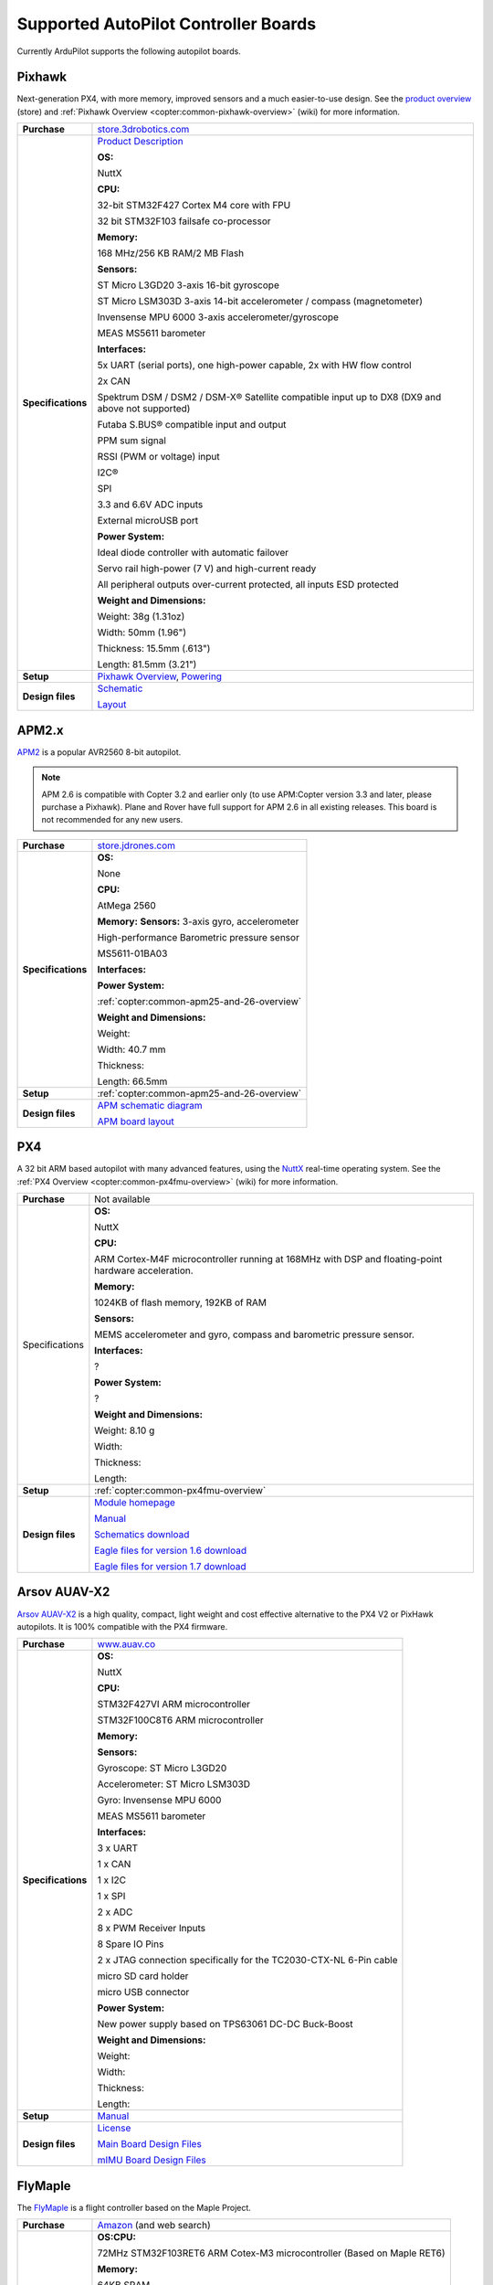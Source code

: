 .. _supported-autopilot-controller-boards:

=====================================
Supported AutoPilot Controller Boards
=====================================

Currently ArduPilot supports the following autopilot boards.

Pixhawk
=======

Next-generation PX4, with more memory, improved sensors and a much
easier-to-use design. See the `product overview <https://store.3drobotics.com/products/3dr-pixhawk#product-description>`__
(store) and :ref:`Pixhawk Overview <copter:common-pixhawk-overview>` (wiki)
for more information.

+--------------------------------------+----------------------------------------------------------------------------------------------------+
| **Purchase**                         | `store.3drobotics.com <https://store.3drobotics.com/products/3dr-pixhawk>`__                       |
+--------------------------------------+----------------------------------------------------------------------------------------------------+
| **Specifications**                   | `Product Description <https://store.3drobotics.com/products/3dr-pixhawk#product-description>`__    |
|                                      |                                                                                                    |
|                                      | **OS:**                                                                                            |
|                                      |                                                                                                    |
|                                      | NuttX                                                                                              |
|                                      |                                                                                                    |
|                                      | **CPU:**                                                                                           |
|                                      |                                                                                                    |
|                                      | 32-bit STM32F427 Cortex M4 core with FPU                                                           |
|                                      |                                                                                                    |
|                                      | 32 bit STM32F103 failsafe co-processor                                                             |
|                                      |                                                                                                    |
|                                      | **Memory:**                                                                                        |
|                                      |                                                                                                    |
|                                      | 168 MHz/256 KB RAM/2 MB Flash                                                                      |
|                                      |                                                                                                    |
|                                      | **Sensors:**                                                                                       |
|                                      |                                                                                                    |
|                                      | ST Micro L3GD20 3-axis 16-bit gyroscope                                                            |
|                                      |                                                                                                    |
|                                      | ST Micro LSM303D 3-axis 14-bit accelerometer / compass (magnetometer)                              |
|                                      |                                                                                                    |
|                                      | Invensense MPU 6000 3-axis                                                                         |
|                                      | accelerometer/gyroscope                                                                            |
|                                      |                                                                                                    |
|                                      | MEAS MS5611 barometer                                                                              |
|                                      |                                                                                                    |
|                                      | **Interfaces:**                                                                                    |
|                                      |                                                                                                    |
|                                      | 5x UART (serial ports), one high-power capable, 2x with HW flow control                            |
|                                      |                                                                                                    |
|                                      | 2x CAN                                                                                             |
|                                      |                                                                                                    |
|                                      | Spektrum DSM / DSM2 / DSM-X®                                                                       |
|                                      | Satellite compatible input up to DX8 (DX9 and above not supported)                                 |
|                                      |                                                                                                    |
|                                      | Futaba S.BUS® compatible input and output                                                          |
|                                      |                                                                                                    |
|                                      | PPM sum signal                                                                                     |
|                                      |                                                                                                    |
|                                      | RSSI (PWM or voltage) input                                                                        |
|                                      |                                                                                                    |
|                                      | I2C®                                                                                               |
|                                      |                                                                                                    |
|                                      | SPI                                                                                                |
|                                      |                                                                                                    |
|                                      | 3.3 and 6.6V ADC inputs                                                                            |
|                                      |                                                                                                    |
|                                      | External microUSB port                                                                             |
|                                      |                                                                                                    |
|                                      | **Power System:**                                                                                  |
|                                      |                                                                                                    |
|                                      | Ideal diode controller with                                                                        |
|                                      | automatic failover                                                                                 |
|                                      |                                                                                                    |
|                                      | Servo rail high-power (7 V) and high-current ready                                                 |
|                                      |                                                                                                    |
|                                      | All peripheral outputs over-current                                                                |
|                                      | protected, all inputs ESD protected                                                                |
|                                      |                                                                                                    |
|                                      | **Weight and Dimensions:**                                                                         |
|                                      |                                                                                                    |    
|                                      | Weight: 38g (1.31oz)                                                                               |
|                                      |                                                                                                    |
|                                      | Width: 50mm (1.96")                                                                                |
|                                      |                                                                                                    |
|                                      | Thickness: 15.5mm (.613")                                                                          |
|                                      |                                                                                                    |
|                                      | Length: 81.5mm (3.21")                                                                             |
+--------------------------------------+----------------------------------------------------------------------------------------------------+
| **Setup**                            | `Pixhawk Overview <http://copter.ardupilot.com/common-pixhawk-overview/#specifications>`__,        |
|                                      | `Powering <http://copter.ardupilot.com/wiki/common-powering-the-pixhawk/>`__                       |
+--------------------------------------+----------------------------------------------------------------------------------------------------+
| **Design files**                     | `Schematic <http://firmware.ardupilot.org/downloads/wiki/pdf_guides/px4fmuv2.4.3_schematic.pdf>`__ |
|                                      |                                                                                                    |
|                                      | `Layout <http://firmware.ardupilot.org/downloads/wiki/pdf_guides/Pixhawk-Open-Hardware.zip>`__     |
+--------------------------------------+----------------------------------------------------------------------------------------------------+

APM2.x
======

`APM2 <http://store.jdrones.com/ArduPilot_MEGA_2_5_p/fcapm25side.htm>`__
is a popular AVR2560 8-bit autopilot.

.. note::

   APM 2.6 is compatible with Copter 3.2 and earlier only (to use
   APM:Copter version 3.3 and later, please purchase a Pixhawk). Plane and
   Rover have full support for APM 2.6 in all existing releases. This board
   is not recommended for any new users.

+--------------------------------------+--------------------------------------------+
| **Purchase**                         | |jdrones_amp2.x|                           |
+--------------------------------------+--------------------------------------------+
| **Specifications**                   | **OS:**                                    |
|                                      |                                            |
|                                      | None                                       |
|                                      |                                            |
|                                      | **CPU:**                                   |
|                                      |                                            |
|                                      | AtMega 2560                                |
|                                      |                                            |
|                                      | **Memory:**                                |
|                                      | **Sensors:**                               |
|                                      | 3-axis gyro, accelerometer                 |
|                                      |                                            |
|                                      | High-performance Barometric pressure       |
|                                      | sensor                                     |
|                                      |                                            |
|                                      | MS5611-01BA03                              |
|                                      |                                            |
|                                      | **Interfaces:**                            |
|                                      |                                            |
|                                      | **Power System:**                          |
|                                      |                                            |
|                                      | :ref:`copter:common-apm25-and-26-overview` |
|                                      |                                            |
|                                      | **Weight and Dimensions:**                 |
|                                      |                                            |
|                                      | Weight:                                    |
|                                      |                                            |
|                                      | Width: 40.7 mm                             |
|                                      |                                            |
|                                      | Thickness:                                 |
|                                      |                                            |
|                                      | Length: 66.5mm                             |
+--------------------------------------+--------------------------------------------+
| **Setup**                            | :ref:`copter:common-apm25-and-26-overview` |
+--------------------------------------+--------------------------------------------+
| **Design files**                     | |APM_v25_schematic.pdf|                    |
|                                      |                                            |
|                                      | |APM_v252_RELEASE.zip|                     |
|                                      |                                            |
+--------------------------------------+--------------------------------------------+

.. |APM_v252_RELEASE.zip| replace:: `APM board layout <http://firmware.ardupilot.org/downloads/wiki/pdf_guides/APM_v252_RELEASE.zip>`__
.. |APM_v25_schematic.pdf| replace:: `APM schematic diagram <http://firmware.ardupilot.org/downloads/wiki/pdf_guides/APM_v25_schematic.pdf>`__
.. |jdrones_amp2.x| replace:: `store.jdrones.com <http://store.jdrones.com/ArduPilot_MEGA_2_5_p/fcapm25side.htm>`__  

PX4
===

A 32 bit ARM based autopilot with many advanced features, using the
`NuttX <http://nuttx.org/>`__ real-time operating system. See the :ref:`PX4 Overview <copter:common-px4fmu-overview>`
(wiki) for more information.

+--------------------------------------+--------------------------------------+
| **Purchase**                         | Not available                        |
+--------------------------------------+--------------------------------------+
| Specifications                       | **OS:**                              |
|                                      |                                      |
|                                      |                                      |
|                                      | NuttX                                |
|                                      |                                      |
|                                      | **CPU:**                             |
|                                      |                                      |
|                                      | ARM Cortex-M4F microcontroller       |
|                                      | running at 168MHz with DSP and       |
|                                      | floating-point hardware              |
|                                      | acceleration.                        |
|                                      |                                      |
|                                      | **Memory:**                          |
|                                      |                                      |
|                                      | 1024KB of flash memory, 192KB of RAM |
|                                      |                                      |
|                                      | **Sensors:**                         |
|                                      |                                      |
|                                      | MEMS accelerometer and gyro, compass |
|                                      | and barometric pressure sensor.      |
|                                      |                                      |
|                                      | **Interfaces:**                      |
|                                      |                                      |
|                                      | ?                                    |
|                                      |                                      |
|                                      | **Power System:**                    |
|                                      |                                      |
|                                      | ?                                    |
|                                      |                                      |
|                                      | **Weight and Dimensions:**           |
|                                      |                                      |
|                                      | Weight: 8.10 g                       |
|                                      |                                      |
|                                      | Width:                               |
|                                      |                                      |
|                                      | Thickness:                           |
|                                      |                                      |
|                                      | Length:                              |
+--------------------------------------+--------------------------------------+
| **Setup**                            | :ref:`copter:common-px4fmu-overview` |
+--------------------------------------+--------------------------------------+
| **Design files**                     | |PX4_home_page|                      |
|                                      |                                      |
|                                      | |PX4_manual|                         |
|                                      |                                      |
|                                      | |PX4_schematic|                      |
|                                      |                                      |
|                                      | |PX4_eagle_1_6|                      |
|                                      |                                      |
|                                      | |PX4_eagle_1_7|                      |
+--------------------------------------+--------------------------------------+


.. |PX4_home_page| replace:: `Module homepage <https://pixhawk.ethz.ch/px4/modules/px4fmu>`__
.. |PX4_manual| replace:: `Manual <https://pixhawk.ethz.ch/px4/_media/modules/px4fmu-manual-v1.6.pdf>`__
.. |PX4_schematic| replace:: `Schematics download <https://pixhawk.ethz.ch/px4/_media/modules/px4fmu-schematic-v1.6.pdf>`__
.. |PX4_eagle_1_6| replace:: `Eagle files for version 1.6 download <http://stuff.storediydrones.com/PX4FMUv1.6.zip>`__
.. |PX4_eagle_1_7| replace:: `Eagle files for version 1.7 download <http://stuff.storediydrones.com/PX4FMUv1.7.zip>`__    



Arsov AUAV-X2
=============

`Arsov AUAV-X2 <http://www.auav.co/product-p/auavx2.htm>`__ is a high
quality, compact, light weight and cost effective alternative to the PX4
V2 or PixHawk autopilots. It is 100% compatible with the PX4 firmware.

+--------------------------------------+--------------------------------------+
| **Purchase**                         | `www.auav.co <http://www.auav.co/pro |
|                                      | duct-p/auavx2.htm>`__                |
+--------------------------------------+--------------------------------------+
| **Specifications**                   | **OS:**                              |
|                                      |                                      |
|                                      |                                      |
|                                      | NuttX                                |
|                                      |                                      |
|                                      | **CPU:**                             |
|                                      |                                      |
|                                      | STM32F427VI ARM microcontroller      |
|                                      |                                      |
|                                      | STM32F100C8T6 ARM microcontroller    |
|                                      |                                      |
|                                      | **Memory:**                          |
|                                      |                                      |
|                                      | **Sensors:**                         |
|                                      |                                      |
|                                      | Gyroscope: ST Micro L3GD20           |
|                                      |                                      |
|                                      | Accelerometer: ST Micro LSM303D      |
|                                      |                                      |
|                                      | Gyro: Invensense MPU 6000            |
|                                      |                                      |
|                                      | MEAS MS5611 barometer                |
|                                      |                                      |
|                                      | **Interfaces:**                      |
|                                      |                                      |
|                                      | 3 x UART                             |
|                                      |                                      |
|                                      | 1 x CAN                              |
|                                      |                                      |
|                                      | 1 x I2C                              |
|                                      |                                      |
|                                      | 1 x SPI                              |
|                                      |                                      |
|                                      | 2 x ADC                              |
|                                      |                                      |
|                                      | 8 x PWM Receiver Inputs              |
|                                      |                                      |
|                                      | 8 Spare IO Pins                      |
|                                      |                                      |
|                                      | 2 x JTAG connection specifically for |
|                                      | the TC2030-CTX-NL 6-Pin cable        |
|                                      |                                      |
|                                      | micro SD card holder                 |
|                                      |                                      |
|                                      | micro USB connector                  |
|                                      |                                      |
|                                      | **Power System:**                    |
|                                      |                                      |
|                                      | New power supply based on TPS63061   |
|                                      | DC-DC Buck-Boost                     |
|                                      |                                      |
|                                      | **Weight and Dimensions:**           |
|                                      |                                      |
|                                      | Weight:                              |
|                                      |                                      |
|                                      | Width:                               |
|                                      |                                      |
|                                      | Thickness:                           |
|                                      |                                      |
|                                      | Length:                              |
+--------------------------------------+--------------------------------------+
| **Setup**                            | `Manual <http://www.auav.co/v/Public |
|                                      | Downloads/AUAV_X2_Manual.pdf>`__     |
+--------------------------------------+--------------------------------------+
| **Design files**                     | `License <https://github.com/PX4/Har |
|                                      | dware/blob/master/README.md>`__      |
|                                      |                                      |
|                                      | `Main Board Design                   |
|                                      | Files <http://www.auav.co/v/PublicDo |
|                                      | wnloads/AUAV_X2_R01.zip>`__          |
|                                      |                                      |
|                                      | `mIMU Board Design                   |
|                                      | Files <http://www.auav.co/v/PublicDo |
|                                      | wnloads/AUAV_Micro_IMU_V2.zip>`__    |
+--------------------------------------+--------------------------------------+

FlyMaple
========

The `FlyMaple <http://www.dfrobot.com/wiki/index.php?title=Flymaple_V1.1(SKU:DFR0188)>`__
is a flight controller based on the Maple Project.

+--------------------------------------+--------------------------------------------------------------------------------------------------------+
| **Purchase**                         | `Amazon <http://www.amazon.com/Flymaple-A-flight-controller-DOF-IMU/dp/B00B0ROZ2Q>`__                  |
|                                      | (and web search)                                                                                       |
+--------------------------------------+--------------------------------------------------------------------------------------------------------+
| **Specifications**                   | **OS:CPU:**                                                                                            |
|                                      |                                                                                                        |
|                                      | 72MHz STM32F103RET6 ARM Cotex-M3 microcontroller (Based on Maple RET6)                                 |
|                                      |                                                                                                        |
|                                      | **Memory:**                                                                                            |
|                                      |                                                                                                        |
|                                      | 64KB SRAM                                                                                              |
|                                      |                                                                                                        |
|                                      | 512KB FLASH ROM                                                                                        |
|                                      |                                                                                                        |
|                                      | **Sensors:**                                                                                           |
|                                      |                                                                                                        |
|                                      | ITG3205 3-Axis gyroscope                                                                               |
|                                      |                                                                                                        |
|                                      | ADXL345 3-Axis accelerometer                                                                           |
|                                      |                                                                                                        |
|                                      | HMC5883 3-Axis compass                                                                                 |
|                                      |                                                                                                        |
|                                      | BMP085 Barometer                                                                                       |
|                                      |                                                                                                        |
|                                      | **Interfaces:**                                                                                        |
|                                      |                                                                                                        |
|                                      | 3x 6-Channel GPIO, used to control                                                                     |
|                                      | 6-channel ESC/Servo                                                                                    |
|                                      |                                                                                                        |
|                                      | 3x 8-Channel GPIO, used to capture                                                                     |
|                                      | RC receiver output                                                                                     |
|                                      |                                                                                                        |
|                                      | 2x USART (serial) ports ready for                                                                      |
|                                      | XBee and GPS devices                                                                                   |
|                                      |                                                                                                        |
|                                      | 2x I2C interfaces ready for                                                                            |
|                                      | ultrasonic sensor altimeters                                                                           |
|                                      |                                                                                                        |
|                                      | Arduino Shield compatible female head interface (AREF, GND)                                            |
|                                      |                                                                                                        |
|                                      | SWD/JTAG debugger compatible                                                                           |
|                                      |                                                                                                        |
|                                      | **Power System:**                                                                                      |
|                                      |                                                                                                        |
|                                      | 7 - 12v External Power supply from                                                                     |
|                                      | the 2p JST connector                                                                                   |
|                                      |                                                                                                        |
|                                      | Output Voltage: 3.3v/5v or External                                                                    |
|                                      | input power                                                                                            |
|                                      |                                                                                                        |
|                                      | **Weight and Dimensions:**                                                                             |
|                                      |                                                                                                        |
|                                      | Weight: 15g                                                                                            |
|                                      |                                                                                                        |
|                                      | Width: 50 mm                                                                                           |
|                                      |                                                                                                        |
|                                      | Thickness: 12 mm                                                                                       |
|                                      |                                                                                                        |
|                                      | Length: 50 mm                                                                                          |
+--------------------------------------+--------------------------------------------------------------------------------------------------------+
| **Setup**                            | :ref:`building-apm-for-flymaple`                                                                       |
|                                      |                                                                                                        |
|                                      | `FlymapleArdupilotHowTo.pdf <http://uav.tridgell.net/Flymaple/FlymapleArdupilotHowTo.pdf>`__ (Rover)   |
+--------------------------------------+--------------------------------------------------------------------------------------------------------+
| **Design files**                     | `Wiki Doc <http://www.dfrobot.com/wiki/index.php?title=Flymaple_V1.1(SKU:DFR0188)>`__                  |
|                                      |                                                                                                        |
|                                      | `Maple Sample sketch <http://www.dfrobot.com/image/data/DFR0188/FlyMaple1_0%20sample%20code.zip>`__    |
|                                      |                                                                                                        |
|                                      | `Schematic <http://www.dfrobot.com/image/data/DFR0188/FlyMapleV1.1%20sch.pdf>`__                       |
|                                      |                                                                                                        |
|                                      | `Sensor datasheet zip <http://www.dfrobot.com/image/data/DFR0188/Sensor%20Datasheet.zip>`__            |
|                                      |                                                                                                        |
|                                      | `Layout drawing <http://www.dfrobot.com/image/data/DFR0188/Top%20Assembly%20Drawing.pdf>`__            |
|                                      |                                                                                                        |
|                                      | `Maple homepage <http://leaflabs.com/>`__                                                              |
+--------------------------------------+--------------------------------------------------------------------------------------------------------+


.. _supported-autopilot-controller-boards_erle-brain2_autopilot:

Erle-Brain 2 autopilot
======================

:ref:`Erle-Brain 2 <copter:common-erle-brain-linux-autopilot>` An
autopilot for making drones and robots powered by Debian/Ubuntu and with
official support for the Robot Operating System (ROS). It has access to
the first app store for drones and robots.

.. note::

   `Erle-Brain 2 <https://erlerobotics.com/blog/product/erle-brain-v2/>`__ is a
   commercial artificial robotic brain that runs APM autopilot. It combines
   a Raspberry Pi 2, a sensor cape and other components in order to achieve
   a complete embedded Linux board.

+--------------------------------------+--------------------------------------+
| **Purchase**                         | |erlebrain_2_purchase|               |
+--------------------------------------+--------------------------------------+
| **Specifications**                   | **OS:**                              |
|                                      |                                      |
|                                      |                                      |
|                                      | Linux Debian or Ubuntu               |
|                                      |                                      |
|                                      | **CPU:**                             |
|                                      |                                      |
|                                      | 900MHz quad-core ARM Cortex-A7 CPU   |
|                                      |                                      |
|                                      | **Sensors:**                         |
|                                      |                                      |
|                                      | Gravity sensor, gyroscope, digital   |
|                                      | compass, Pressure sensor and         |
|                                      | temperature sensor, ADC for battery  |
|                                      | sensing                              |
|                                      |                                      |
|                                      | **Interfaces:**                      |
|                                      |                                      |
|                                      | 12x PWM, 1x RC IN, 1x Power Module   |
|                                      | Connector, 1x I2C connector, 1x UART |
|                                      | connector, 4 USB ports, Full HDMI    |
|                                      | port, 10/100 Ethernet, Combined      |
|                                      | 3.5mm audio jack and composite.      |
|                                      |                                      |
|                                      | **Camera (optional):** 5MP Fixed     |
|                                      | focus lens, 2592 x 1944 pixel static |
|                                      | images, supports 1080p30, 720p60 and |
|                                      | 640x480p60/90 video record           |
|                                      |                                      |
|                                      | **Power System:**                    |
|                                      |                                      |
|                                      | Traditional Power modules            |
|                                      |                                      |
|                                      | **Weight and Dimensions:**           |
|                                      |                                      |
|                                      | Weight: 100 grams                    |
|                                      |                                      |
|                                      | 70x96x20mm (without camera)          |
|                                      |                                      |
|                                      | 70x96x58.3mm (with camera),          |
+--------------------------------------+--------------------------------------+
| **Setup**                            | `Documentation <http://erlerobotics. |
|                                      | com/docs/>`__                        |
+--------------------------------------+--------------------------------------+


.. |erlebrain_2_purchase| replace:: `Erle-Brain2 (store) <https://erlerobotics.com/blog/product/erle-brain-v2/>`__



.. _supported-autopilot-controller-boards_erle-brain_autopilot:

Erle-Brain 1 autopilot (discontinued)
=====================================

:ref:`Erle-Brain <copter:common-erle-brain-linux-autopilot>` An
autopilot for making drones powered by Ubuntu and with official support
for the Robot Operating System (ROS). It has access to the first app
store for drones and robots.

.. note::

   Erle-Brain is a commercial autopilot. It combines a BeagleBone
   Black, the :ref:`PixHawk Fire Cape <supported-autopilot-controller-boards_pixhawk_fire_cape_pxf>` (above) and
   other components.

+--------------------------------------+-----------------------------------------------------------------------------+
| **Purchase**                         | `erle-brain <http://erlerobotics.com/blog/product/erle-brain/>`__           |
+--------------------------------------+-----------------------------------------------------------------------------+
| **Specifications**                   | **OS:**                                                                     |
|                                      |                                                                             |
|                                      |                                                                             |
|                                      | Linux Ubuntu                                                                |
|                                      |                                                                             |
|                                      | **CPU:**                                                                    |
|                                      |                                                                             |
|                                      | Cortex-A8 @ 1 GHz,                                                          |
|                                      |                                                                             |
|                                      | **Memory:**                                                                 |
|                                      |                                                                             |
|                                      | 512 MB DDR3 with 4GB of flash memory                                        |
|                                      | (8bit Embedded MMC)                                                         |
|                                      |                                                                             |
|                                      | **Sensors:**                                                                |
|                                      |                                                                             |
|                                      | MPU6000, MPU9250, LSM9DS0,                                                  |
|                                      | MS5611-01BA                                                                 |
|                                      |                                                                             |
|                                      | **Interfaces:**                                                             |
|                                      |                                                                             |
|                                      | SPI, 3xI2C, 2xUART, CAN, Buzzer,                                            |
|                                      | Safety, 8 PWM channels, PPM, S.Bus,                                         |
|                                      | ADC, Specktrum, 2xUSB, Ethernet                                             |
|                                      |                                                                             |
|                                      | **Power System:**                                                           |
|                                      |                                                                             |
|                                      | Traditional Power modules                                                   |
|                                      |                                                                             |
|                                      | **Weight and Dimensions:**                                                  |
|                                      |                                                                             |
|                                      | Weight: 110 grams                                                           |
|                                      |                                                                             |
|                                      | Width: 75 cm                                                                |
|                                      |                                                                             |
|                                      | Thickness PCB: 1.6 mm                                                       |
|                                      |                                                                             |
|                                      | Length: 92 cm                                                               |
+--------------------------------------+-----------------------------------------------------------------------------+
| **Setup**                            | `Updating software <http://erlerobotics.com/blog/updating-the-software/>`__ |
|                                      |                                                                             |
|                                      |                                                                             |
|                                      | :ref:`BeaglePilot                                                           |
|                                      | Project <beaglepilot>` (wiki)                                               |
|                                      |                                                                             |
|                                      |                                                                             |
|                                      | `Building ArduPilot for BeagleBone Black on                                 |
|                                      | Linux <building-for-beaglebone-black-on-linux/>`__  (wiki)                  |
|                                      |                                                                             |
+--------------------------------------+-----------------------------------------------------------------------------+
| **Design files**                     | `Design files <https://github.com/ArduPilot/PXF>`__                         |
|                                      |                                                                             |
|                                      |                                                                             |
|                                      | :ref:`copter:common-erle-brain-linux-autopilot`                             |
+--------------------------------------+-----------------------------------------------------------------------------+


.. _supported-autopilot-controller-boards_pixhawk_fire_cape_pxf:

PixHawk Fire Cape (PXF)
=======================

The PixHawk Fire Cape (PXF) is a daughter board for the :ref:`BeagleBone Black <beaglepilot>`
(BBB) development board that allows to create a fully functional Linux
autopilot for drones. The combination of BBB and PXF allows to a Linux
computer is a fully functional autopilot (one example is the :ref:`Erle-Brain autopilot <supported-autopilot-controller-boards_erle-brain_autopilot>`).

+--------------------------------------+--------------------------------------+
| **Purchase**                         | http://erlerobotics.com/blog/product |
|                                      | /pixhawk-fire-cape/                  |
+--------------------------------------+--------------------------------------+
| **Specifications**                   | **OS:**                              |
|                                      |                                      |
|                                      |                                      |
|                                      | Linux Debian, Linux Ubuntu           |
|                                      |                                      |
|                                      | **CPU:**                             |
|                                      |                                      |
|                                      | **Memory:**                          |
|                                      |                                      |
|                                      | **Sensors:**                         |
|                                      |                                      |
|                                      | MPU6000, MPU9250, LSM9DS0,           |
|                                      | MS5611-01BA                          |
|                                      |                                      |
|                                      | **Interfaces:**                      |
|                                      |                                      |
|                                      | SPI, 3xI2C, 2xUART, CAN, Buzzer,     |
|                                      | Safety, 8 PWM channels, PPM, S.Bus,  |
|                                      | ADC, Specktrum                       |
|                                      |                                      |
|                                      | **Power System:**                    |
|                                      |                                      |
|                                      | Traditional Power modules            |
|                                      |                                      |
|                                      | **Weight and Dimensions:**           |
|                                      |                                      |
|                                      | Weight: 16 grams                     |
|                                      |                                      |
|                                      | Width: 55 cm                         |
|                                      |                                      |
|                                      | Thickness: 1.6 mm                    |
|                                      |                                      |
|                                      |                                      |
|                                      | Length: 85 cm                        |
+--------------------------------------+--------------------------------------+
| **Setup**                            | |erlebrain_updating|                 |
|                                      |                                      |
|                                      |                                      |
|                                      | :ref:`BeaglePilot                    |
|                                      | Project <beaglepilot>` (wiki)        |
|                                      |                                      |
|                                      | `Building ArduPilot for BeagleBone   |
|                                      | Black on                             |
|                                      | Linux <building-for-beaglebone-black |
|                                      | -on-linux/>`__                       |
|                                      | (wiki)                               |
+--------------------------------------+--------------------------------------+
| **Design files**                     | https://github.com/ArduPilot/PXF     |
+--------------------------------------+--------------------------------------+

.. |erlebrain_updating| replace:: `Updating the software <http://erlerobotics.com/blog/updating-the-software/>`__

PixHawk Fire Mini Cape (PXFmini)
================================

The PixHawk Fire Mini Cape (PXFmini) is a daughter board designed for
the low cost `Raspberry Pi zero <https://www.raspberrypi.org/blog/raspberry-pi-zero/>`__ that
allows to create a fully functional Linux autopilot for drones. Inspired
in the PXF cape, provides a minimalist approach which allows having a
reduced size/lightweight and low-cost.

+--------------------------------------+----------------------------------------------------------------------------------------------------------------+
| **Purchase**                         | `pxfmini <https://erlerobotics.com/blog/product/pxfmini/>`__                                                   |
+--------------------------------------+----------------------------------------------------------------------------------------------------------------+
| **Specifications**                   | **OS:**                                                                                                        |
|                                      |                                                                                                                |
|                                      |                                                                                                                |
|                                      | Linux Debian, Linux Ubuntu                                                                                     |
|                                      |                                                                                                                |
|                                      | **CPU:**                                                                                                       |
|                                      |                                                                                                                |
|                                      | **Memory:**                                                                                                    |
|                                      |                                                                                                                |
|                                      | **Sensors:**                                                                                                   |
|                                      |                                                                                                                |
|                                      | MPU9250, MS5611-01BA, ADS1115                                                                                  |
|                                      |                                                                                                                |
|                                      | **Interfaces:**                                                                                                |
|                                      |                                                                                                                |
|                                      | 2xI2C, 1xUART, 1xPPM-SUM, JST-GH                                                                               |
|                                      | type connectors                                                                                                |
|                                      |                                                                                                                |
|                                      | 8xPWM channels                                                                                                 |
|                                      |                                                                                                                |
|                                      | **Power System:**                                                                                              |
|                                      |                                                                                                                |
|                                      | Traditional Power modules                                                                                      |
|                                      |                                                                                                                |
|                                      | **Weight and Dimensions:**                                                                                     |
|                                      |                                                                                                                |
|                                      | Weight: 15 grams                                                                                               |
|                                      |                                                                                                                |
|                                      | Dimension: 31x73mm                                                                                             |
+--------------------------------------+----------------------------------------------------------------------------------------------------------------+
| **Setup**                            | `Setup <http://erlerobotics.com/docs/Artificial_Brains_and_Autopilots/Autopilot_shields/PXFmini/Intro.html>`__ |
+--------------------------------------+----------------------------------------------------------------------------------------------------------------+
| **Design files**                     | To be delivered in February 2016                                                                               |
+--------------------------------------+----------------------------------------------------------------------------------------------------------------+

BBBMINI Cape
============

Low budget DIY Autopilot Cape for BeagleBone Black running ArduPilot on
Linux.

+--------------------------------------+--------------------------------------+
| **Purchase**                         | DIY                                  |
+--------------------------------------+--------------------------------------+
| **Specifications**                   | **OS:** Debian Linux                 |
|                                      |                                      |
|                                      |                                      |
|                                      | **CPU:** Cortex-A8 @ 1 GHz           |
|                                      |                                      |
|                                      | **Memory:** 512 MB DDR3 and 4GB of   |
|                                      | flash memory                         |
|                                      |                                      |
|                                      | **Sensors:**                         |
|                                      |                                      |
|                                      | MPU9250, MS5611, HC-SR04             |
|                                      |                                      |
|                                      | **Interfaces:**                      |
|                                      |                                      |
|                                      | 2 x SPI, I2C, 2 x UART, CAN, 12 x    |
|                                      | PWM channels + 3 x PWM for X-Quad    |
|                                      | configuration, PPM, S.Bus, Spektrum  |
|                                      |                                      |
|                                      | **Power System:**                    |
|                                      |                                      |
|                                      | Power module / UBEC                  |
|                                      |                                      |
|                                      | **Weight and Dimensions:**           |
|                                      |                                      |
|                                      | Weight: 36 grams                     |
|                                      |                                      |
|                                      | Width: 55 mm                         |
|                                      |                                      |
|                                      | Thickness: 1.6 mm                    |
|                                      |                                      |
|                                      | Length: 86 mm                        |
+--------------------------------------+--------------------------------------+
| **Setup**                            | https://github.com/mirkix/BBBMINI    |
+--------------------------------------+--------------------------------------+
| **Design files**                     | https://github.com/mirkix/BBBMINI    |
+--------------------------------------+--------------------------------------+

APM1 (discontinued)
===================

An AVR2560 based autopilot with separate sensor board (aka "oilpan"). As
with APM2 this is no longer supported by Copter. Not recommended for any
new users.

Closed boards
=============

The following boards are known to be closed (they do not publish their
design files).

Parrot Bebop Drone
------------------

The `Bebop Drone <http://www.parrot.com/usa/products/bebop-drone/>`__ is
a Wifi controlled quadrotor UAV that uses `this Linux autopilot <https://us.store.parrot.com/en/accessoires/247-main-board-3520410021619.html>`__
and which can run Copter firmware.

From Copter 3.3 the Bebop can run ArduPilot. Instructions for converting
a Bebop to run ardupilot are
:ref:`here <building-for-bebop-on-linux>`.

+--------------------------------------+--------------------------------------+
| **Purchase**                         | `Parrot                              |
|                                      | Store <https://us.store.parrot.com/e |
|                                      | n/bebop-drone/297-bebop-drone-352041 |
|                                      | 0023996.html#/color-red>`__          |
+--------------------------------------+--------------------------------------+
| **Specifications**                   | **OS:**                              |
|                                      |                                      |
|                                      | Linux (Busybox)                      |
|                                      |                                      |
|                                      | **CPU:**                             |
|                                      |                                      |
|                                      | Parrot P7 dual-core CPU Cortex 9     |
|                                      | with quad core GPU                   |
|                                      |                                      |
|                                      | **Memory:**                          |
|                                      |                                      |
|                                      | 8GB flash                            |
|                                      |                                      |
|                                      | **Sensors:**                         |
|                                      |                                      |
|                                      | MPU6050 for accelerometers and       |
|                                      | gyroscope (I2C),                     |
|                                      |                                      |
|                                      | AKM 8963 compass,                    |
|                                      |                                      |
|                                      | MS5607 barometer,                    |
|                                      |                                      |
|                                      | `Furuno GN-87F                       |
|                                      | GPS <http://www.furuno.com/en/produc |
|                                      | ts/gnss-module/GN-87>`__,            |
|                                      |                                      |
|                                      | Sonar,                               |
|                                      |                                      |
|                                      | Optical-flow,                        |
|                                      |                                      |
|                                      | HD camera                            |
|                                      |                                      |
|                                      | **Interfaces:**                      |
|                                      |                                      |
|                                      | 1x UART serial ports, USB, Built-in  |
|                                      | Wifi                                 |
|                                      |                                      |
|                                      | **Power System:**                    |
|                                      |                                      |
|                                      | **Weight and Dimensions (with        |
|                                      | hull):**                             |
|                                      |                                      |
|                                      | Weight: 400 grams                    |
|                                      |                                      |
|                                      | Width: 33 cm                         |
|                                      |                                      |
|                                      | Thickness: 38 cm                     |
|                                      |                                      |
|                                      | Length: 36 cm                        |
+--------------------------------------+--------------------------------------+
| **Setup**                            | `Building for Bebop on               |
|                                      | Linux <building-for-bebop-on-linux>` |
|                                      | __                                   |
|                                      | (wiki)                               |
+--------------------------------------+--------------------------------------+
| **Design files**                     | NA                                   |
+--------------------------------------+--------------------------------------+

.. note::

   Some of this information was taken from the `Paparazzi UAV wiki
   page on the Bebop <http://wiki.paparazziuav.org/wiki/Bebop>`__.

NAVIO+
------

`NAVIO+ <http://www.emlid.com/>`__ is a sensor cape for the RaspberryPi2
from Emlid. Under rapid development.

+--------------------------------------+--------------------------------------+
| **Purchase**                         | |navio_plus_shop|                    |
+--------------------------------------+--------------------------------------+
| **Specifications**                   | **OS:**                              |
|                                      |                                      |
|                                      | Linux Debian                         |
|                                      |                                      |
|                                      | **CPU:**                             |
|                                      |                                      |
|                                      | ?                                    |
|                                      |                                      |
|                                      | **Memory:**                          |
|                                      |                                      |
|                                      | ?                                    |
|                                      |                                      |
|                                      | **Sensors:**                         |
|                                      |                                      |
|                                      | MPU9250 9DOF IMU                     |
|                                      |                                      |
|                                      | MS5611 Barometer                     |
|                                      |                                      |
|                                      | U-blox M8N Glonass/GPS/Beidou        |
|                                      |                                      |
|                                      | ADS1115 ADC for power monitoring     |
|                                      |                                      |
|                                      | MB85RC FRAM storage                  |
|                                      |                                      |
|                                      | HAT EEPROM                           |
|                                      |                                      |
|                                      | PCA9685 PWM generator                |
|                                      |                                      |
|                                      | RGB LED                              |
|                                      |                                      |
|                                      | **Interfaces:**                      |
|                                      |                                      |
|                                      | 13 PWM servo outputs                 |
|                                      |                                      |
|                                      | PPM input                            |
|                                      |                                      |
|                                      | UART, SPI, I2C for extensions        |
|                                      |                                      |
|                                      | **Power System:**                    |
|                                      |                                      |
|                                      | Triple redundant power supply        |
|                                      |                                      |
|                                      | Power module connector               |
|                                      |                                      |
|                                      | **Weight and Dimensions:**           |
|                                      |                                      |
|                                      | Weight: 24g                          |
|                                      |                                      |
|                                      | Width: 55mm                          |
|                                      |                                      |
|                                      | Thickness: ?                         |
|                                      |                                      |
|                                      | Length: 65mm                         |
+--------------------------------------+--------------------------------------+
| **Setup**                            | `Emlid Documentation                 |
|                                      | site <http://docs.emlid.com/Navio-AP |
|                                      | M/hardware-setup-navio-plus/>`__     |
+--------------------------------------+--------------------------------------+
| **Design files**                     | ?                                    |
+--------------------------------------+--------------------------------------+

.. |navio_plus_shop| replace:: `www.emlid.com/shop/navio-plus <http://www.emlid.com/shop/navio-plus/>`__  
 


NAVIO2
-------

`NAVIO2 <http://www.emlid.com/>`__ is a new sensor cape for the RaspberryPi 3
from Emlid.

+--------------------------------------+--------------------------------------+
| **Purchase**                         | |navio2_shop|                        |
+--------------------------------------+--------------------------------------+
| **Specifications**                   | **OS:**                              |
|                                      |                                      |
|                                      | Linux Debian                         |
|                                      |                                      |
|                                      | **CPU:**                             |
|                                      |                                      |
|                                      | ?                                    |
|                                      |                                      |
|                                      | **Memory:**                          |
|                                      |                                      |
|                                      | ?                                    |
|                                      |                                      |
|                                      | **Sensors:**                         |
|                                      |                                      |
|                                      | MPU9250 9DOF IMU                     |
|                                      |                                      |
|                                      | LSM9DS1 9DOF IMU                     |
|                                      |                                      |
|                                      | MS5611 Barometer                     |
|                                      |                                      |
|                                      | U-blox M8N Glonass/GPS/Beidou        |
|                                      |                                      |
|                                      | RC I/O co-processor                  |
|                                      |                                      |
|                                      | HAT EEPROM                           |
|                                      |                                      |
|                                      | RGB LED                              |
|                                      |                                      |
|                                      | **Interfaces:**                      |
|                                      |                                      |
|                                      | 14 PWM servo outputs                 |
|                                      |                                      |
|                                      | PPM/S.Bus input                      |
|                                      |                                      |
|                                      | UART, I2C, ADC for extensions        |
|                                      |                                      |
|                                      | **Power System:**                    |
|                                      |                                      |
|                                      | Triple redundant power supply        |
|                                      |                                      |
|                                      | Power module connector               |
|                                      |                                      |
|                                      | **Weight and Dimensions:**           |
|                                      |                                      |
|                                      | Weight: 23g                          |
|                                      |                                      |
|                                      | Width: 55mm                          |
|                                      |                                      |
|                                      | Thickness: ?                         |
|                                      |                                      |
|                                      | Length: 65mm                         |
+--------------------------------------+--------------------------------------+
| **Setup**                            | `Emlid Documentation                 |
|                                      | site <http://docs.emlid.com/navio2/  |
|                                      | Navio-APM/hardware-setup/>`__        |
+--------------------------------------+--------------------------------------+
| **Design files**                     | ?                                    |
+--------------------------------------+--------------------------------------+

.. |navio2_shop| replace:: `www.emlid.com/shop/navio2 <http://www.emlid.com/shop/navio2/>`__  
 


VRBrain
-------

`VRBrain <http://vrbrain.wordpress.com/>`__ is a multipurpose controller
board that comes loaded with a 32 bit version of Copter firmware. At
time of writing the latest version is `VR Brain 5 <http://www.virtualrobotix.it/index.php/en/shop/autopilot/vrbrain5-detail>`__.

+--------------------------------------+--------------------------------------+
| **Purchase**                         | `vrbrain.wordpress.com/store/ <https |
|                                      | ://vrbrain.wordpress.com/store/>`__  |
+--------------------------------------+--------------------------------------+
| **Specifications**                   | **OS:**                              |
|                                      |                                      |
|                                      |                                      |
|                                      | NuttX                                |
|                                      |                                      |
|                                      | **CPU:**                             |
|                                      |                                      |
|                                      | ARM CortexM4F microcontroller with   |
|                                      | DSP and FPU.                         |
|                                      |                                      |
|                                      | **Memory:**                          |
|                                      |                                      |
|                                      | 1024KB flash memory, 192KB of RAM.   |
|                                      |                                      |
|                                      | **Sensors:**                         |
|                                      |                                      |
|                                      | mems accelerometer and gyroscope.    |
|                                      |                                      |
|                                      | barometer with 10 cm resolution.     |
|                                      |                                      |
|                                      | 2 SPI expansion BUS for optional IMU |
|                                      |                                      |
|                                      | 1 sonar input.                       |
|                                      |                                      |
|                                      | **Interfaces:**                      |
|                                      |                                      |
|                                      | 8 RC Input standard PPM , PPMSUM ,   |
|                                      | SBUS                                 |
|                                      |                                      |
|                                      | 8 RC Output at 490 hz                |
|                                      |                                      |
|                                      | 1 integrated high speed data flash   |
|                                      | for logging data                     |
|                                      |                                      |
|                                      | 1 Can bus 2 i2c Bus                  |
|                                      |                                      |
|                                      | 3 Serial port available one for GPS  |
|                                      | 1 for serial option 1 for serial     |
|                                      | telemetry.                           |
|                                      |                                      |
|                                      | 3 digital switch (ULN2003).          |
|                                      |                                      |
|                                      | Jtag support for onboard realtime    |
|                                      | debugger.                            |
|                                      |                                      |
|                                      | 1 Buzzer output.                     |
|                                      |                                      |
|                                      | 1 Input for control lipo voltage     |
|                                      |                                      |
|                                      | **Power System:**                    |
|                                      |                                      |
|                                      | **Weight and Dimensions:**           |
|                                      |                                      |
|                                      | Weight: ?                            |
|                                      |                                      |
|                                      | Width: 4 cm                          |
|                                      |                                      |
|                                      | Thickness: ?                         |
|                                      |                                      |
|                                      | Length: 6 cm                         |
+--------------------------------------+--------------------------------------+
| **Setup**                            | `Quick Start                         |
|                                      | Guide <https://vrbrain.wordpress.com |
|                                      | /quick-start-guide/>`__              |
+--------------------------------------+--------------------------------------+
| **Design files**                     | ?                                    |
+--------------------------------------+--------------------------------------+

Qualcomm Snapdragon Flight Kit
------------------------------

The `Qualcomm® Snapdragon Flight™ Kit (Developer’s Edition) <http://shop.intrinsyc.com/products/snapdragon-flight-dev-kit>`__
is small (58x40mm) but offers a lot of CPU power and two on-board
cameras. It contains 4 'Krait' ARM cores which run Linux (Ubuntu 14.04
Trusty, by default), and 3 'Hexagon' DSP cores which run the QURT RTOS.
In addition it includes Wi-Fi, Bluetooth connectivity, automotive-grade
GPS and many more features.

Information about using this board with ArduPilot can be found here:
:ref:`Building for Qualcomm Snapdragon Flight Kit <building-for-qualcomm-snapdragon-flight-kit>`, `QURT Port <https://github.com/ArduPilot/ardupilot/blob/master/libraries/AP_HAL_QURT/README.md>`__
(Github) and `QFlight Port <https://github.com/ArduPilot/ardupilot/tree/master/libraries/AP_HAL_Linux/qflight>`__
(Github).

.. warning::

   Due to some rather unusual licensing terms from Intrinsyc we
   cannot distribute binaries of ArduPilot (or any program built with the
   Qualcomm libraries). So you will have to build the firmware
   yourself.

+--------------------------------------+--------------------------------------+
| **Purchase**                         | `shop.intrinsyc.com/products/snapdra |
|                                      | gon-flight-dev-kit <http://shop.intr |
|                                      | insyc.com/products/snapdragon-flight |
|                                      | -dev-kit>`__                         |
+--------------------------------------+--------------------------------------+
| **Specifications**                   | **OS:**                              |
|                                      |                                      |
|                                      |                                      |
|                                      | Ubuntu Linux (Ubuntu 14.04 Trusty by |
|                                      | default)                             |
|                                      |                                      |
|                                      | **System on a Chip:                  |
|                                      | System-on-Chip:** Snapdragon 801     |
|                                      |                                      |
|                                      | CPU: Quad-core 2.26 GHz Krait        |
|                                      |                                      |
|                                      | DSP: Hexagon DSP (QDSP6 V5A) – 801   |
|                                      | MHz+256KL2 (running the flight code) |
|                                      |                                      |
|                                      | GPU: Qualcomm® Adreno™ 330 GPU       |
|                                      |                                      |
|                                      | **Memory:**                          |
|                                      |                                      |
|                                      | RAM: 2GB LPDDR3 PoP @931 MHz         |
|                                      |                                      |
|                                      | Storage: 32GB eMMC Flash             |
|                                      |                                      |
|                                      | **Sensors:**                         |
|                                      |                                      |
|                                      | GPS: Telit Jupiter SE868 V2 module   |
|                                      |                                      |
|                                      | Omnivision OV7251 on Sunny Module    |
|                                      | MD102A-200 (Optic Flow camera -      |
|                                      | 640×480)                             |
|                                      |                                      |
|                                      | Sony IMX135 on Liteon Module         |
|                                      | 12P1BAD11 (4K High Res camera)       |
|                                      |                                      |
|                                      | MPU: Invensense MPU-9250 9-Axis      |
|                                      | Sensor, 3x3mm QFN                    |
|                                      |                                      |
|                                      | Baro: Bosch BMP280 barometric        |
|                                      | pressure sensor                      |
|                                      |                                      |
|                                      | **Interfaces:**                      |
|                                      |                                      |
|                                      | CSR SiRFstarV @ 5Hz via UART         |
|                                      |                                      |
|                                      | uCOAX connector on-board for         |
|                                      | connection to external GPS patch     |
|                                      | antenna                              |
|                                      |                                      |
|                                      | BT/WiFi: BT 4.0 and 2G/5G WiFi via   |
|                                      | QCA6234                              |
|                                      |                                      |
|                                      | Wifi: Qualcomm® VIVE™ 1-stream       |
|                                      | 802.11n/ac with MU-MIMO † Integrated |
|                                      | digital core                         |
|                                      |                                      |
|                                      | 802.11n, 2×2 MIMO with 2 uCOAX       |
|                                      | connectors on-board for connection   |
|                                      | to external antenna                  |
|                                      |                                      |
|                                      | One USB 3.0 OTG port (micro-A/B)     |
|                                      |                                      |
|                                      | Micro SD card slot                   |
|                                      |                                      |
|                                      | Gimbal connector (PWB/GND/BLSP)      |
|                                      |                                      |
|                                      | ESC connector (2W UART)              |
|                                      |                                      |
|                                      | I2C                                  |
|                                      |                                      |
|                                      | 60-pin high speed Samtec             |
|                                      | QSH-030-01-L-D-A-K expansion         |
|                                      | connector                            |
|                                      |                                      |
|                                      | 2x BLSP (BAM Low Speed Peripheral)   |
|                                      |                                      |
|                                      | USB                                  |
|                                      |                                      |
|                                      | **Power System:**                    |
|                                      |                                      |
|                                      | 5VDC via external 2S-6S battery      |
|                                      | regulated down to 5V via APM adapter |
|                                      |                                      |
|                                      | **Weight and Dimensions:**           |
|                                      |                                      |
|                                      | Weight: ?                            |
|                                      |                                      |
|                                      | Width: 58mm for pcb (68 with         |
|                                      | pcb+connectors+camera)               |
|                                      |                                      |
|                                      | Thickness: ?                         |
|                                      |                                      |
|                                      | Length: 40mm for pcb (52 with        |
|                                      | pcb+connectors+camera)Additional     |
|                                      | information can be found at          |
|                                      | `www.intrinsyc.com/qualcomm-snapdrag |
|                                      | on-flight-details/ <http://www.intri |
|                                      | nsyc.com/qualcomm-snapdragon-flight- |
|                                      | details/>`__                         |
|                                      | (behind short survey).               |
+--------------------------------------+--------------------------------------+
| **Setup**                            | ?                                    |
+--------------------------------------+--------------------------------------+
| **Design files**                     | ?                                    |
+--------------------------------------+--------------------------------------+

